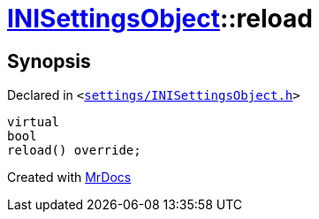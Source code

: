 [#INISettingsObject-reload]
= xref:INISettingsObject.adoc[INISettingsObject]::reload
:relfileprefix: ../
:mrdocs:


== Synopsis

Declared in `&lt;https://github.com/PrismLauncher/PrismLauncher/blob/develop/launcher/settings/INISettingsObject.h#L47[settings&sol;INISettingsObject&period;h]&gt;`

[source,cpp,subs="verbatim,replacements,macros,-callouts"]
----
virtual
bool
reload() override;
----



[.small]#Created with https://www.mrdocs.com[MrDocs]#
